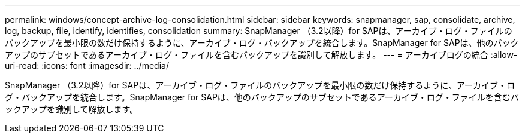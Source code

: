 ---
permalink: windows/concept-archive-log-consolidation.html 
sidebar: sidebar 
keywords: snapmanager, sap, consolidate, archive, log, backup, file, identify, identifies, consolidation 
summary: SnapManager （3.2以降）for SAPは、アーカイブ・ログ・ファイルのバックアップを最小限の数だけ保持するように、アーカイブ・ログ・バックアップを統合します。SnapManager for SAPは、他のバックアップのサブセットであるアーカイブ・ログ・ファイルを含むバックアップを識別して解放します。 
---
= アーカイブログの統合
:allow-uri-read: 
:icons: font
:imagesdir: ../media/


[role="lead"]
SnapManager （3.2以降）for SAPは、アーカイブ・ログ・ファイルのバックアップを最小限の数だけ保持するように、アーカイブ・ログ・バックアップを統合します。SnapManager for SAPは、他のバックアップのサブセットであるアーカイブ・ログ・ファイルを含むバックアップを識別して解放します。
